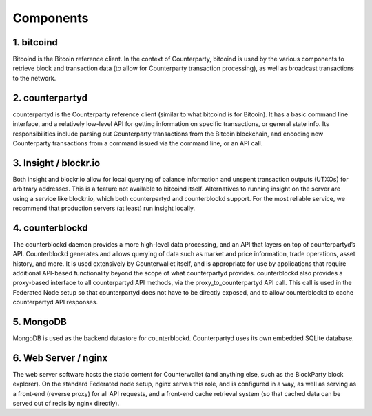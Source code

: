 Components
==========

1. bitcoind
-----------

Bitcoind is the Bitcoin reference client. In the context of
Counterparty, bitcoind is used by the various components to retrieve
block and transaction data (to allow for Counterparty transaction
processing), as well as broadcast transactions to the network.

2. counterpartyd
----------------

counterpartyd is the Counterparty reference client (similar to what
bitcoind is for Bitcoin). It has a basic command line interface, and a
relatively low-level API for getting information on specific
transactions, or general state info. Its responsibilities include
parsing out Counterparty transactions from the Bitcoin blockchain, and
encoding new Counterparty transactions from a command issued via the
command line, or an API call.


3. Insight / blockr.io
----------------------

Both insight and blockr.io allow for local querying of balance
information and unspent transaction outputs (UTXOs) for arbitrary
addresses. This is a feature not available to bitcoind itself.
Alternatives to running insight on the server are using a service like
blockr.io, which both counterpartyd and counterblockd support. For the
most reliable service, we recommend that production servers (at least)
run insight locally.

4. counterblockd
----------------

The counterblockd daemon provides a more high-level data processing, and
an API that layers on top of counterpartyd’s API. Counterblockd
generates and allows querying of data such as market and price
information, trade operations, asset history, and more. It is used
extensively by Counterwallet itself, and is appropriate for use by
applications that require additional API-based functionality beyond the
scope of what counterpartyd provides. counterblockd also provides a
proxy-based interface to all counterpartyd API methods, via the
proxy\_to\_counterpartyd API call. This call is used in the Federated
Node setup so that counterpartyd does not have to be directly exposed,
and to allow counterblockd to cache counterpartyd API responses.

5. MongoDB
----------

MongoDB is used as the backend datastore for counterblockd.
Counterpartyd uses its own embedded SQLite database.

6. Web Server / nginx
---------------------

The web server software hosts the static content for Counterwallet (and
anything else, such as the BlockParty block explorer). On the standard
Federated node setup, nginx serves this role, and is configured in a
way, as well as serving as a front-end (reverse proxy) for all API
requests, and a front-end cache retrieval system (so that cached data
can be served out of redis by nginx directly).
